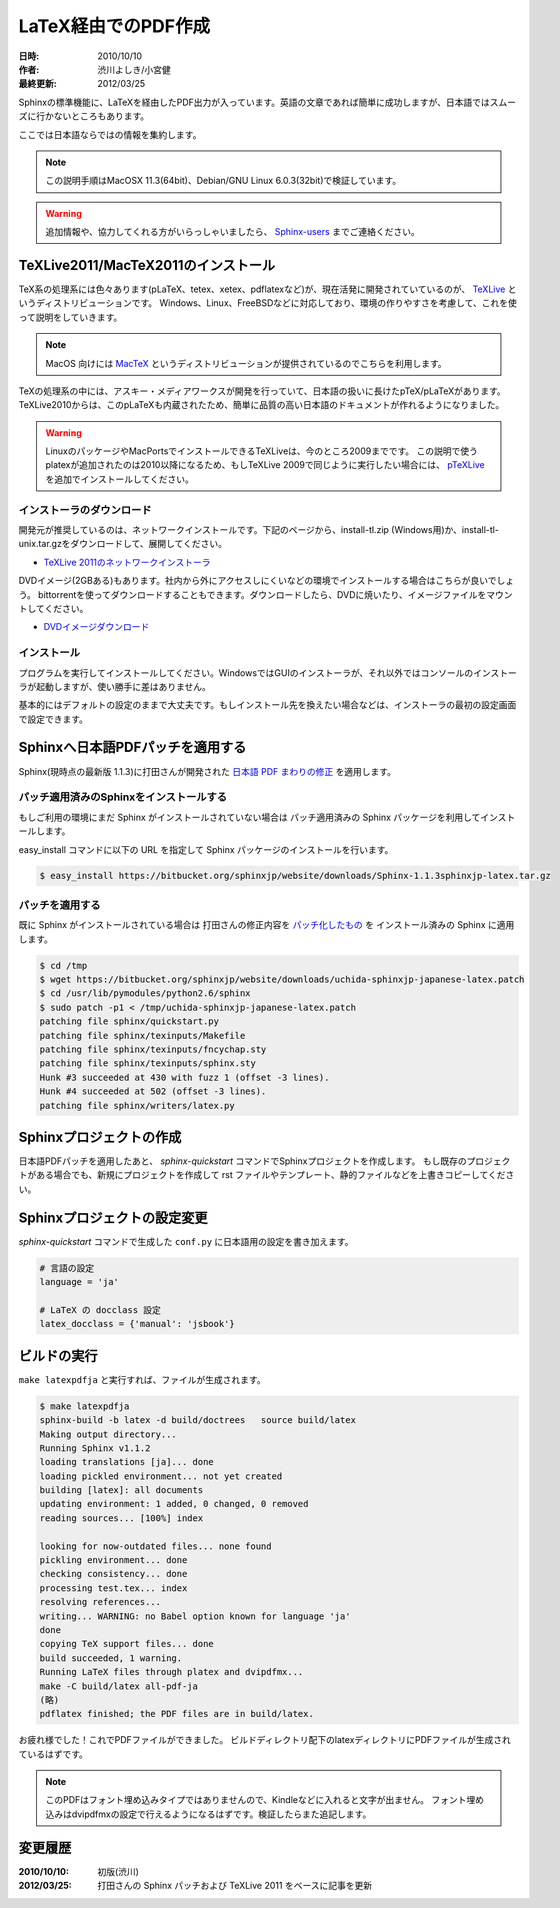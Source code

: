 ====================
LaTeX経由でのPDF作成
====================

:日時: 2010/10/10
:作者: 渋川よしき/小宮健
:最終更新: 2012/03/25

Sphinxの標準機能に、LaTeXを経由したPDF出力が入っています。英語の文章であれば簡単に成功しますが、日本語ではスムーズに行かないところもあります。

ここでは日本語ならではの情報を集約します。

.. note::

   この説明手順はMacOSX 11.3(64bit)、Debian/GNU Linux 6.0.3(32bit)で検証しています。

.. warning::
   追加情報や、協力してくれる方がいらっしゃいましたら、 `Sphinx-users <http://sphinx-users.jp/howtojoin.html>`_ までご連絡ください。

TeXLive2011/MacTeX2011のインストール
====================================

.. image:: texlive_web.png

TeX系の処理系には色々あります(pLaTeX、tetex、xetex、pdflatexなど)が、現在活発に開発されていているのが、
`TeXLive <http://tug.org/texlive/>`_ というディストリビューションです。
Windows、Linux、FreeBSDなどに対応しており、環境の作りやすさを考慮して、これを使って説明をしていきます。

.. note::

   MacOS 向けには `MacTeX <http://www.tug.org/mactex/>`_ というディストリビューションが提供されているのでこちらを利用します。

TeXの処理系の中には、アスキー・メディアワークスが開発を行っていて、日本語の扱いに長けたpTeX/pLaTeXがあります。
TeXLive2010からは、このpLaTeXも内蔵されたため、簡単に品質の高い日本語のドキュメントが作れるようになりました。

.. warning::

   LinuxのパッケージやMacPortsでインストールできるTeXLiveは、今のところ2009までです。
   この説明で使うplatexが追加されたのは2010以降になるため、もしTeXLive 2009で同じように実行したい場合には、
   `pTeXLive <http://tutimura.ath.cx/ptexlive/>`_ を追加でインストールしてください。

インストーラのダウンロード
--------------------------

開発元が推奨しているのは、ネットワークインストールです。下記のページから、install-tl.zip (Windows用)か、install-tl-unix.tar.gzをダウンロードして、展開してください。

* `TeXLive 2011のネットワークインストーラ <http://www.tug.org/texlive/acquire-netinstall.html>`_

DVDイメージ(2GBある)もあります。社内から外にアクセスしにくいなどの環境でインストールする場合はこちらが良いでしょう。
bittorrentを使ってダウンロードすることもできます。ダウンロードしたら、DVDに焼いたり、イメージファイルをマウントしてください。

* `DVDイメージダウンロード <http://www.tug.org/texlive/acquire-iso.html>`_

インストール
------------

プログラムを実行してインストールしてください。WindowsではGUIのインストーラが、それ以外ではコンソールのインストーラが起動しますが、使い勝手に差はありません。

基本的にはデフォルトの設定のままで大丈夫です。もしインストール先を換えたい場合などは、インストーラの最初の設定画面で設定できます。

.. image:: texlive.png

Sphinxへ日本語PDFパッチを適用する
=================================

Sphinx(現時点の最新版 1.1.3)に打田さんが開発された `日本語 PDF まわりの修正 <http://www.python.jp/pipermail/sphinx-users/2011-November/000173.html>`_ を適用します。

パッチ適用済みのSphinxをインストールする
----------------------------------------

もしご利用の環境にまだ Sphinx がインストールされていない場合は
パッチ適用済みの Sphinx パッケージを利用してインストールします。

easy_install コマンドに以下の URL を指定して Sphinx パッケージのインストールを行います。

.. code-block:: bash

   $ easy_install https://bitbucket.org/sphinxjp/website/downloads/Sphinx-1.1.3sphinxjp-latex.tar.gz

パッチを適用する
---------------- 

既に Sphinx がインストールされている場合は
打田さんの修正内容を `パッチ化したもの <https://bitbucket.org/sphinxjp/website/downloads/uchida-sphinxjp-japanese-latex.patch>`_ を
インストール済みの Sphinx に適用します。

.. code-block:: bash

   $ cd /tmp
   $ wget https://bitbucket.org/sphinxjp/website/downloads/uchida-sphinxjp-japanese-latex.patch
   $ cd /usr/lib/pymodules/python2.6/sphinx
   $ sudo patch -p1 < /tmp/uchida-sphinxjp-japanese-latex.patch
   patching file sphinx/quickstart.py
   patching file sphinx/texinputs/Makefile
   patching file sphinx/texinputs/fncychap.sty
   patching file sphinx/texinputs/sphinx.sty
   Hunk #3 succeeded at 430 with fuzz 1 (offset -3 lines).
   Hunk #4 succeeded at 502 (offset -3 lines).
   patching file sphinx/writers/latex.py

Sphinxプロジェクトの作成
========================

日本語PDFパッチを適用したあと、 `sphinx-quickstart` コマンドでSphinxプロジェクトを作成します。
もし既存のプロジェクトがある場合でも、新規にプロジェクトを作成して
rst ファイルやテンプレート、静的ファイルなどを上書きコピーしてください。

Sphinxプロジェクトの設定変更
============================

`sphinx-quickstart` コマンドで生成した ``conf.py`` に日本語用の設定を書き加えます。

.. code-block:: python

   # 言語の設定
   language = 'ja'

   # LaTeX の docclass 設定
   latex_docclass = {'manual': 'jsbook'}

ビルドの実行
============

``make latexpdfja`` と実行すれば、ファイルが生成されます。

.. code-block:: bash

   $ make latexpdfja
   sphinx-build -b latex -d build/doctrees   source build/latex
   Making output directory...
   Running Sphinx v1.1.2
   loading translations [ja]... done
   loading pickled environment... not yet created
   building [latex]: all documents
   updating environment: 1 added, 0 changed, 0 removed
   reading sources... [100%] index
   
   looking for now-outdated files... none found
   pickling environment... done
   checking consistency... done
   processing test.tex... index
   resolving references...
   writing... WARNING: no Babel option known for language 'ja'
   done
   copying TeX support files... done
   build succeeded, 1 warning.
   Running LaTeX files through platex and dvipdfmx...
   make -C build/latex all-pdf-ja
   (略)
   pdflatex finished; the PDF files are in build/latex.

お疲れ様でした！これでPDFファイルができました。
ビルドディレクトリ配下のlatexディレクトリにPDFファイルが生成されているはずです。

.. note::

   このPDFはフォント埋め込みタイプではありませんので、Kindleなどに入れると文字が出ません。
   フォント埋め込みはdvipdfmxの設定で行えるようになるはずです。検証したらまた追記します。

変更履歴
========

:2010/10/10: 初版(渋川)
:2012/03/25: 打田さんの Sphinx パッチおよび TeXLive 2011 をベースに記事を更新
